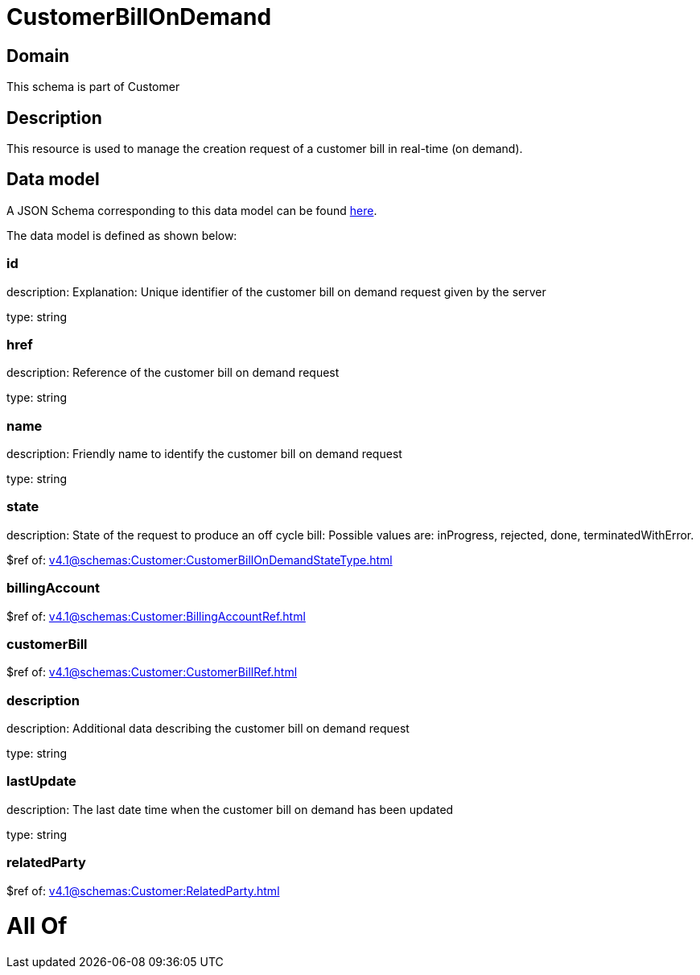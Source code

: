 = CustomerBillOnDemand

[#domain]
== Domain

This schema is part of Customer

[#description]
== Description

This resource is used to manage the creation request of a customer bill in real-time (on demand).


[#data_model]
== Data model

A JSON Schema corresponding to this data model can be found https://tmforum.org[here].

The data model is defined as shown below:


=== id
description: Explanation: Unique identifier of the customer bill on demand request given by the server

type: string


=== href
description: Reference of the customer bill on demand request

type: string


=== name
description: Friendly name to identify the customer bill on demand request

type: string


=== state
description: State of the request to produce an off cycle bill: Possible values are: inProgress, rejected, done, terminatedWithError.

$ref of: xref:v4.1@schemas:Customer:CustomerBillOnDemandStateType.adoc[]


=== billingAccount
$ref of: xref:v4.1@schemas:Customer:BillingAccountRef.adoc[]


=== customerBill
$ref of: xref:v4.1@schemas:Customer:CustomerBillRef.adoc[]


=== description
description: Additional data describing the customer bill on demand request

type: string


=== lastUpdate
description: The last date time when the customer bill on demand has been updated

type: string


=== relatedParty
$ref of: xref:v4.1@schemas:Customer:RelatedParty.adoc[]


= All Of 
